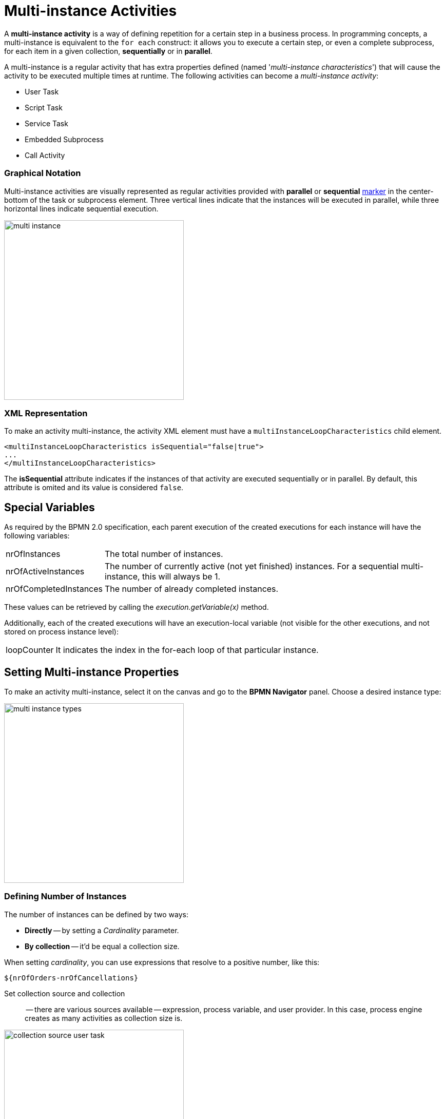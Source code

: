 = Multi-instance Activities


A *multi-instance activity* is a way of defining repetition for a certain step in a business process.
In programming concepts, a multi-instance is equivalent to the `for each` construct: it allows you to execute a certain step, or even a complete subprocess, for each item in a given collection, *sequentially* or in *parallel*.

A multi-instance is a regular activity that has extra properties defined (named '_multi-instance characteristics_') that will cause the activity to be executed multiple times at runtime.
The following activities can become a _multi-instance activity_:

* User Task
* Script Task
* Service Task
* Embedded Subprocess
* Call Activity

=== Graphical Notation

Multi-instance activities are visually represented as regular activities provided with *parallel* or *sequential* xref:bpm-concepts.adoc#markers[marker] in the center-bottom of the task or subprocess element.
Three vertical lines indicate that the instances will be executed in parallel, while three horizontal lines indicate sequential execution.

image::multi-instance/multi-instance.png[,350]

=== XML Representation

To make an activity multi-instance, the activity XML element must have a `multiInstanceLoopCharacteristics` child element.

[source,xml]
----
<multiInstanceLoopCharacteristics isSequential="false|true">
...
</multiInstanceLoopCharacteristics>
----

The *isSequential* attribute indicates if the instances of that activity are executed sequentially or in parallel. By default, this attribute is omited and its value is considered `false`.

[[special-variables]]
== Special Variables

As required by the BPMN 2.0 specification, each parent execution of the created executions for each instance will have the following variables:

[horizontal]
nrOfInstances:: The total number of instances.

nrOfActiveInstances:: The number of currently active (not yet finished) instances. For a sequential multi-instance, this will always be 1.

nrOfCompletedInstances:: The number of already completed instances.

These values can be retrieved by calling the _execution.getVariable(x)_ method.

Additionally, each of the created executions will have an execution-local variable (not visible for the other executions, and not stored on process instance level):

[horizontal]
loopCounter:: It indicates the index in the for-each loop of that particular instance.


[[setting-multi-instance-peoperties]]
== Setting Multi-instance Properties

To make an activity multi-instance, select it on the canvas and go to the *BPMN Navigator* panel. Choose a desired instance type:

image::multi-instance/multi-instance-types.png[,350]

[[defining-number-of-instan]]
=== Defining Number of Instances

The number of instances can be defined by two ways:

* *Directly* -- by setting a _Cardinality_ parameter.
* *By collection* -- it'd be equal a collection size.

When setting _cardinality_, you can use expressions that resolve to a positive number, like this:

 ${nrOfOrders-nrOfCancellations}


Set collection source and collection:: -- there are various sources available -- expression, process variable, and user provider. In this case, process engine creates as many activities as collection size is.

image::multi-instance/collection-source-user-task.png[,350]


.*Set Collection from Expression*
Also, you can use expression to pass a collection in multi-instance activity. The expression may contain a call of a bean method returning a list of objects:

 ${smpl_OrderService.getOrders()}

.*Set Collection from Process Variable*

The simplest way is to use process variable as a collection source. It can be a list of entities, strings, numbers or any objects you need.

[NOTE]
====
For user tasks, it must be a list of usernames (`String`) or a list of users (objects of the `User` class or class implementing `UserDetails` interface).

Besides, the only _Assignee source_ is available in this case -- *Expression*. If the collection named `usernames` with items having the type of `String`, the expression would be like this:

 ${usernames_item}

And if the collection named `users` with items of the `User` class or `UserDetails`, the expression would be

 ${users_items.username}

You can edit the expression manually but do this with care.
====

.*Set collection from UserProvider*
In the third variant, you can implement a *UserListProvider* and use a list of usernames in multi-instance activity.

See xref:bpmn/bpmn-user-task.adoc#user-list-provider[User List Provider] in the *User Task* section.

When the _collection_ is set, the system automatically creates an _Element variable_. It plays the role of the iteration variable in the `for each` construct. You can rename the element variable as you wish.

[[completion-conditions]]
=== Completion Conditions

As a common, multi-instance activity ends when all instances are completed. However, it is possible to specify an expression evaluated every time an instance ends.

When this expression evaluates to true, all remaining instances are destroyed and the multi-instance activity ends, continuing the process. Such an expression must be defined in the *completionCondition* child element.

For example,

 ${nrOfCompletedInstances > nrOfActiveInstances}

It means when the number of completed tasks becomes greater than the number of active instances, all remaining tasks would be dropped.

Also, it is possible to call Spring bean methods in condition expression:

 ${smpl_ErrorService.failure()}



[[using-local-variables]]
== Using Local Variables

Suppose, we want to build a process in which multiple performers will write a value of the variable. For example, several teachers set score to the student's work. Or it can be a service task, writing some value.

In this case, you should use local variables in the multi-instance activity. Otherwise, each instance will override the value of the outer scope variable.

image::local-variables-multi.png[,700]

== Outcomes-based Conditions

When a multi-instance is a user task having outcomes, it is possible to arrange some kind of "voting".

In this case, the system stores the decision made by each user in so-called _outcomes container_ -- a  process variable of the type `OutcomesContainer`. After completion of all instances, you can see all results in this container.

Then, you can use completion conditions of those types on the sequence flows outgoing from exclusive or inclusive gateway:

* Anyone completed with the outcome
* Everyone completed with the outcome
* No one completed with the outcome

For example, we have a process with multi-instance user task having two outcomes, `Yes` and `No`:

image::process-example-multi-user-task.png[,400]

Then, we can use outcome-based like
"Everyone said _Yes_":

image::sequence-flow-with-outcome-based-condition.png[,450]

== Boundary Events and Multi-instance

Since a multi-instance is a regular activity, it is possible to define a boundary event on its boundary.
In the case of an interrupting boundary event, when the event is caught, all instances that are still active will be destroyed.

image::multi-instance-error.png[,900]

== Compensation and Multi-instance

It may happen that the multi-instance task requires compensation. Your first idea would be like this:

image::multi-instance-compensation-bad.png[,420]

Yes, this can work, but not in all cases. It's OK for sequential synchronous tasks but can cause errors in other cases.

Better wrap your task with compensation with embedded subprocess, this pattern works in any case.

image::multi-instance-compensation-good.png[,800]

== Multi-instance and Execution Listeners

There is an issue when using execution listeners in combination with multi instance.

See the xref:listeners.adoc#execution-listeners[Execution Listeners] section.
